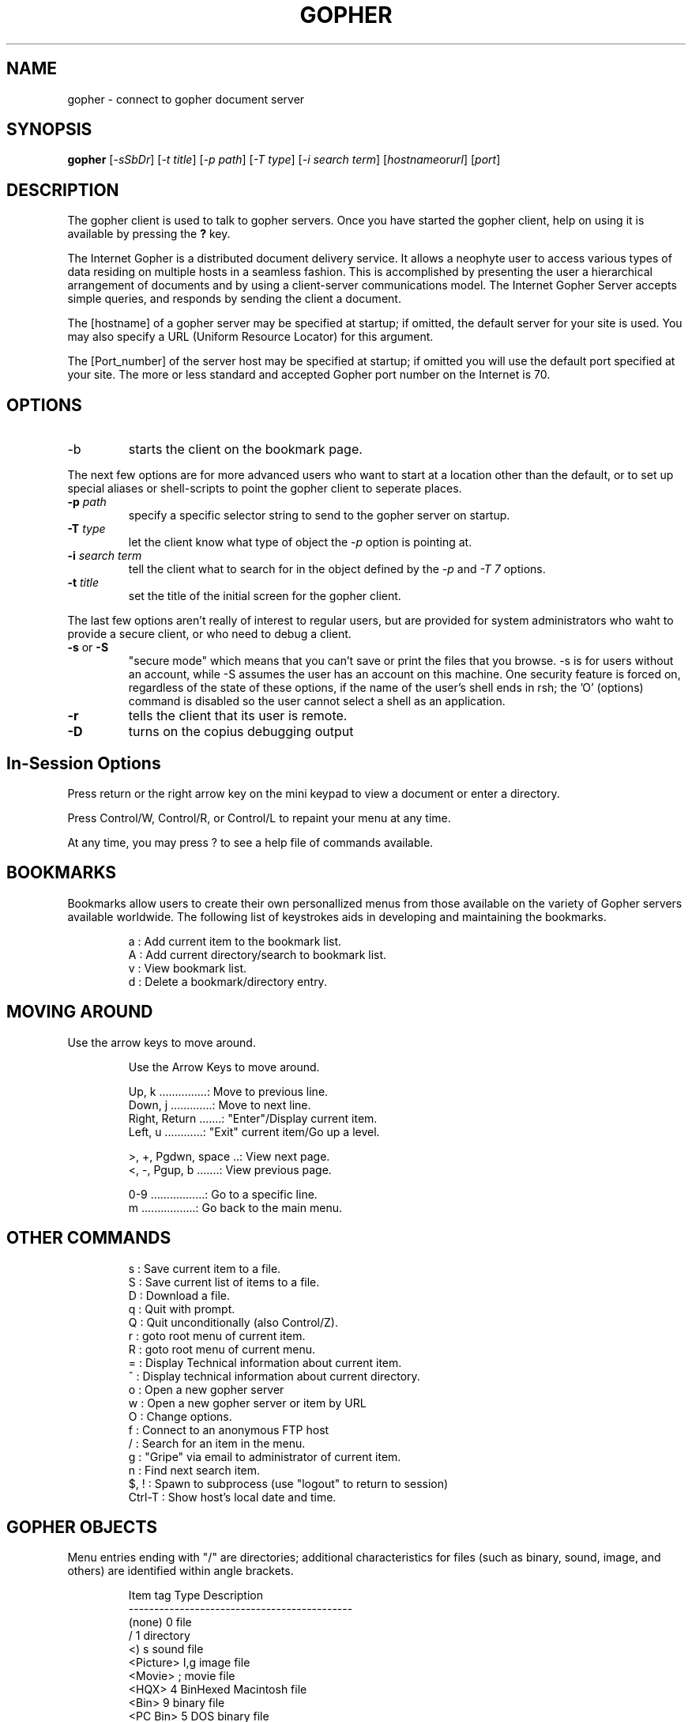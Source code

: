 .TH GOPHER 1
.SH NAME
gopher \- connect to gopher document server
.SH SYNOPSIS
.B gopher
.RI [ -sSbDr ]
.RI [ "-t title" ]
.RI [ "-p path" ]
.RI [ "-T type" ]
.RI [ "-i search term" ]
.RI [ hostname or url ]
.RI [ port ]
.SH DESCRIPTION
The gopher client is used to talk to gopher servers.  Once you have started
the gopher client, help on using it is available by pressing the 
.B "?"
key.
.PP
The Internet Gopher is a distributed document delivery service.  It
allows a neophyte user to access various types of data residing on
multiple hosts in a seamless fashion.  This is accomplished by
presenting the user a hierarchical arrangement of documents and by
using a client-server communications model.  The Internet Gopher
Server accepts simple queries, and responds by sending the client a
document.
.PP
The [hostname] of a gopher server may be specified at startup; if
omitted, the default server for your site is used.  You may also
specify a URL (Uniform Resource Locator) for this argument.
.PP 
The  [Port_number] of the server host may be specified at startup; if
omitted you will use the default port specified at your site.  The
more or less standard and accepted Gopher port number on the
Internet is 70.
.PP
.SH OPTIONS
.TP
-b
starts the client on the bookmark page.
.PP
The next few options are for more advanced users who want to start at
a location other than the default, or to set up special aliases or
shell-scripts to point the gopher client to seperate places.
.TP
.BI -p " path"
specify a specific selector string to send to the gopher server on startup.
.TP
.BI -T " type"
let the client know what type of object the
.I -p
option is pointing at.
.TP
.BI -i " search term"
tell the client what to search for in the object defined by the
.IR "-p " and " -T 7"
options.
.TP
.BI -t " title"
set the title of the initial screen for the gopher client.

.PP
The last few options aren't really of interest to regular users, but are
provided for system administrators who waht to provide a secure client, or
who need to debug a client.

.TP
.BR -s " or " -S
"secure mode" which means that you can't save or print the files that you
browse.  -s is for users without an account, while -S assumes 
the user has an account on this machine.  One security feature is
forced on, regardless of the state of these options, if the name of
the user's shell ends in rsh; the 'O' (options) command is disabled so
the user cannot select a shell as an application.
.TP
.B -r
tells the client that its user is remote.
.TP
.B -D 
turns on the copius debugging output

.SH In-Session Options

.PP
Press return or the right arrow key on the mini keypad to view a
document or enter a directory.

.PP
Press  Control/W, Control/R, or Control/L to repaint your menu at any
time.

.PP
At  any  time,  you  may  press  ?  to  see  a  help file of commands
available.

.SH BOOKMARKS
Bookmarks allow users to create their own personallized menus from
those available on the variety of Gopher servers available
worldwide.  The following list of keystrokes aids in developing and
maintaining the bookmarks.

.IP
 a : Add current item to the bookmark list.
 A : Add current directory/search to bookmark list.
 v : View bookmark list.
 d : Delete a bookmark/directory entry.
.EP

.SH MOVING AROUND
.PP
Use the arrow keys to move around.

.IP
 Use the Arrow Keys to move around.

 Up, k ...............:  Move to previous line.
 Down, j .............:  Move to next line.
 Right, Return .......:  "Enter"/Display current item.
 Left, u  ............:  "Exit" current item/Go up a level.

 >, +, Pgdwn, space ..:  View next page.
 <, -, Pgup, b .......:  View previous page.

 0-9 .................:  Go to a specific line.
 m   .................:  Go back to the main menu.
.EP

.SH OTHER COMMANDS
.IP
 s : Save current item to a file.
 S : Save current list of items to a file.
 D : Download a file.
 q : Quit with prompt.
 Q : Quit unconditionally (also Control/Z).
 r : goto root menu of current item.
 R : goto root menu of current menu.
 = : Display Technical information about current item.
 ^ : Display technical information about current directory.
 o : Open a new gopher server
 w : Open a new gopher server or item by URL
 O : Change options.
 f : Connect to an anonymous FTP host
 / : Search for an item in the menu.
 g : "Gripe" via email to administrator of current item.
 n : Find next search item.
 $, !   : Spawn to subprocess (use "logout" to return to session)
 Ctrl-T : Show host's local date and time.
.EP

.SH GOPHER OBJECTS

.PP
Menu entries ending with "/" are directories; additional
characteristics for files (such as binary, sound, image, and others)
are identified within angle brackets. 

.IP
 Item tag    Type      Description
 --------------------------------------------
 (none)        0       file
 /             1       directory
 <)            s       sound file
 <Picture>    I,g      image file
 <Movie>       ;       movie file
 <HQX>         4       BinHexed Macintosh file
 <Bin>         9       binary file
 <PC Bin>      5       DOS binary file
 <CSO>         2       CSO (ph/qi) phone-book server
 <TEL>         8       telnet connection
 <3270>        T       telnet connection (IBM 3270 emulation)
 <MIME>        M       Multi-purpose Internet Mail Extensions file
 <HTML>        h       HyperText Markup Language file
 <?>           7       index-search item
 <??>        (none)    ASK form
.EP

.SH EXAMPLES

.TP
gopher gopher.tc.umn.edu
Connect to the gopher server running on the computer 
.I gopher.tc.umn.edu

.TP
gopher -p "1/Information About Gopher" gopher.tc.umn.edu 70
Connect to the gopher server running on port 70 of the computer 
.I gopher.tc.umn.edu
and start at the menu retrieved with the selector string
.I "1/Information About Gopher"

.TP
gopher -p 7/indexes/Gopher-index/index -T 7 -i FAQ mudhoney.micro.umn.edu
Connect to the gopher server running on the computer
.I mudhoney.micro.umn.edu                                           
and start at the menu of items matching the string
.I FAQ
in the index specified by the selector string
.I "7/indexes/Gopher-index/index"

.SH CONFIGURATION FILE FORMAT
The client gets configuration data from the system gopher.rc file and the
user's .gopherrc files.  The options in these files may be set by using the
.B O
key in the client.

.PP
See the manual page for gopherrc for more information about these
options. 

.SH ENVIRONMENT VARIABLES
The client also checks for environment variables for its configuration
information.  The following variables can be used:
.TP
GOPHER_TELNET:
The program used to connect to telnet services
.TP
GOPHER_TN3270:
The program used to connect to TN3270 services
.TP
GOPHER_HTML:
The program used to read HyperText Markup Language documents.
.TP
GOPHER_PRINTER:
The program used to print from a pipe.

.SH FILES
.TP
$HOME/.gopherrc
user bookmarks and configuration information
.TP
/usr/local/lib/gopher.rc
system default configuration information (default location - may be
somewhere else on your system)
.TP
/usr/local/lib/gopher.hlp
client help file displayed by the '?' command (default location - may be
somewhere else on your system)
 
.SH COPYRIGHT
.PP
The Internet Gopher(tm) software and documentation is copyright (c) 1991,
1992, 1993, 1994 by the University of Minnesota.  Gopher has limitations on
its use and comes without a warranty.  Please refer to the file 'Copyright'
included in the distribution.

